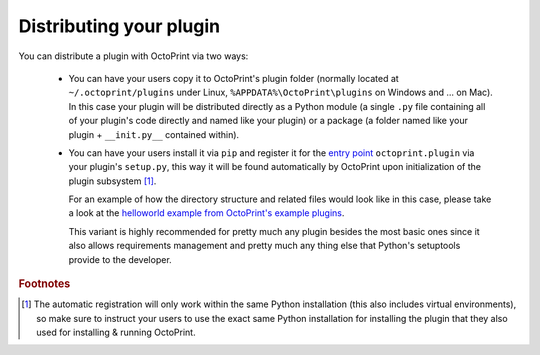 .. _sec-plugins-distribution:

Distributing your plugin
========================

You can distribute a plugin with OctoPrint via two ways:

  - You can have your users copy it to OctoPrint's plugin folder (normally located at ``~/.octoprint/plugins`` under Linux,
    ``%APPDATA%\OctoPrint\plugins`` on Windows and ... on Mac). In this case your plugin will be distributed directly
    as a Python module (a single ``.py`` file containing all of your plugin's code directly and named
    like your plugin) or a package (a folder named like your plugin + ``__init.py__`` contained within).
  - You can have your users install it via ``pip`` and register it for the `entry point <https://pythonhosted.org/setuptools/setuptools.html#dynamic-discovery-of-services-and-plugins>`_ ``octoprint.plugin`` via
    your plugin's ``setup.py``, this way it will be found automatically by OctoPrint upon initialization of the
    plugin subsystem [#f1]_.

    For an example of how the directory structure and related files would look like in this case, please take a
    look at the `helloworld example from OctoPrint's example plugins <https://github.com/OctoPrint/Plugin-Examples/tree/master/helloworld>`_.

    This variant is highly recommended for pretty much any plugin besides the most basic ones since it also allows
    requirements management and pretty much any thing else that Python's setuptools provide to the developer.

.. rubric:: Footnotes

.. [#f1] The automatic registration will only work within the same Python installation (this also includes virtual
         environments), so make sure to instruct your users to use the exact same Python installation for installing
         the plugin that they also used for installing & running OctoPrint.

